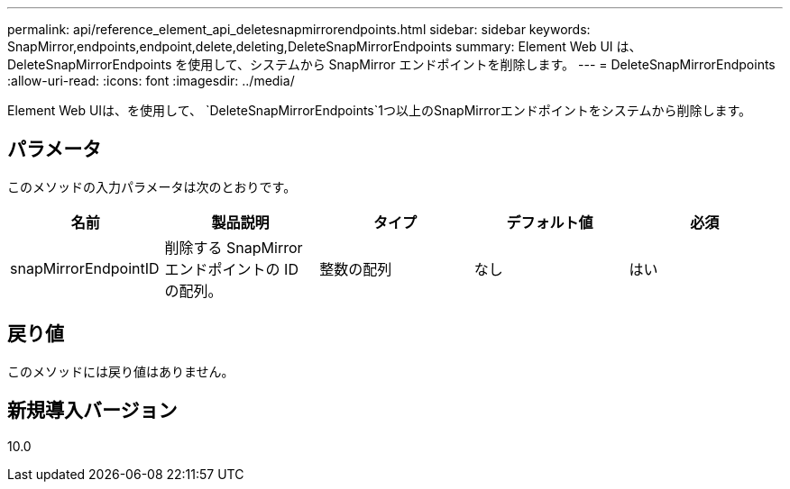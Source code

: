 ---
permalink: api/reference_element_api_deletesnapmirrorendpoints.html 
sidebar: sidebar 
keywords: SnapMirror,endpoints,endpoint,delete,deleting,DeleteSnapMirrorEndpoints 
summary: Element Web UI は、 DeleteSnapMirrorEndpoints を使用して、システムから SnapMirror エンドポイントを削除します。 
---
= DeleteSnapMirrorEndpoints
:allow-uri-read: 
:icons: font
:imagesdir: ../media/


[role="lead"]
Element Web UIは、を使用して、 `DeleteSnapMirrorEndpoints`1つ以上のSnapMirrorエンドポイントをシステムから削除します。



== パラメータ

このメソッドの入力パラメータは次のとおりです。

|===
| 名前 | 製品説明 | タイプ | デフォルト値 | 必須 


 a| 
snapMirrorEndpointID
 a| 
削除する SnapMirror エンドポイントの ID の配列。
 a| 
整数の配列
 a| 
なし
 a| 
はい

|===


== 戻り値

このメソッドには戻り値はありません。



== 新規導入バージョン

10.0
